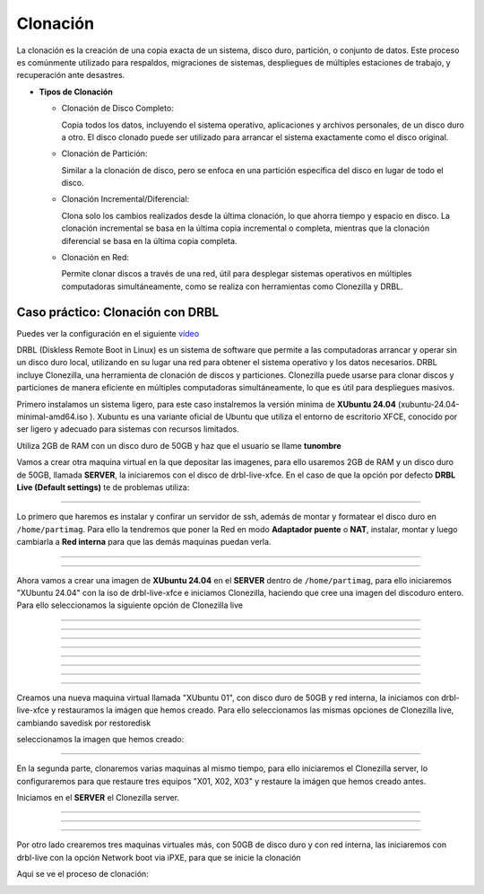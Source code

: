 *********
Clonación
*********


La clonación es la creación de una copia exacta de un sistema, disco duro, partición, o conjunto de datos. Este proceso es comúnmente utilizado para respaldos, migraciones de sistemas, despliegues de múltiples estaciones de trabajo, y recuperación ante desastres.

* **Tipos de Clonación**

  * Clonación de Disco Completo:
  
    Copia todos los datos, incluyendo el sistema operativo, aplicaciones y archivos personales, de un disco duro a otro. El disco clonado puede ser utilizado para arrancar el sistema exactamente como el disco original.

  * Clonación de Partición:
    
    Similar a la clonación de disco, pero se enfoca en una partición específica del disco en lugar de todo el disco.

  * Clonación Incremental/Diferencial:

    Clona solo los cambios realizados desde la última clonación, lo que ahorra tiempo y espacio en disco. La clonación incremental se basa en la última copia incremental o completa, mientras que la clonación diferencial se basa en la última copia completa.

  * Clonación en Red:
     
    Permite clonar discos a través de una red, útil para desplegar sistemas operativos en múltiples computadoras simultáneamente, como se realiza con herramientas como Clonezilla y DRBL.

Caso práctico: Clonación con DRBL
=================================

Puedes ver la configuración en el siguiente `vídeo <https://mediateca.educa.madrid.org/video/6dr12pgqtozm9hd6>`_

DRBL (Diskless Remote Boot in Linux) es un sistema de software que permite a las computadoras arrancar y operar sin un disco duro local, utilizando en su lugar una red para obtener el sistema operativo y los datos necesarios. DRBL incluye Clonezilla, una herramienta de clonación de discos y particiones. Clonezilla puede usarse para clonar discos y particiones de manera eficiente en múltiples computadoras simultáneamente, lo que es útil para despliegues masivos.

Primero instalamos un sistema ligero, para este caso instalremos la versión minima de **XUbuntu 24.04** (xubuntu-24.04-minimal-amd64.iso ). Xubuntu es una variante oficial de Ubuntu que utiliza el entorno de escritorio XFCE, conocido por ser ligero y adecuado para sistemas con recursos limitados.

Utiliza 2GB de RAM con un disco duro de 50GB y haz que el usuario se llame **tunombre**

.. image:: imagenes/clon01.png

Vamos a crear otra maquina virtual en la que depositar las imagenes, para ello usaremos 2GB de RAM y un disco duro de 50GB, llamada **SERVER**, la iniciaremos con el disco de drbl-live-xfce. En el caso de que la opción por defecto **DRBL Live (Default settings)** te de problemas utiliza:

.. image:: imagenes/clon02.png

----

.. image:: imagenes/clon03.png


Lo primero que haremos es instalar y confirar un servidor de ssh, además de montar y formatear el disco duro en ``/home/partimag``. Para ello la tendremos que poner la Red en modo **Adaptador puente** o **NAT**, instalar, montar y luego cambiarla a **Red interna** para que las demás maquinas puedan verla.

.. image:: imagenes/clon04.png

----

.. image:: imagenes/clon05.png

----

.. image:: imagenes/clon06.png

Ahora vamos a crear una imagen de **XUbuntu 24.04** en el **SERVER** dentro de ``/home/partimag``, para ello iniciaremos "XUbuntu 24.04" con la iso de drbl-live-xfce e iniciamos  Clonezilla, haciendo que cree una imagen del discoduro entero. Para ello seleccionamos la siguiente opción de Clonezilla live

.. image:: imagenes/clon07.png

----

.. image:: imagenes/clon08.png

----
    
.. image:: imagenes/clon09.png

----

.. image:: imagenes/clon09.png

----

.. image:: imagenes/clon10.png

----

.. image:: imagenes/clon11.png

----

.. image:: imagenes/clon12.png

----

.. image:: imagenes/clon13.png

----

.. image:: imagenes/clon14.png

Creamos una nueva maquina virtual llamada "XUbuntu 01", con disco duro de 50GB y red interna, la iniciamos con drbl-live-xfce y restauramos la imágen que hemos creado. Para ello seleccionamos las mismas opciones  de Clonezilla live, cambiando savedisk por restoredisk

.. image:: imagenes/clon15.png

seleccionamos la imagen que hemos creado:

.. image:: imagenes/clon16.png

----

.. image:: imagenes/clon17.png

En la segunda parte, clonaremos varias maquinas al mismo tiempo, para ello iniciaremos el Clonezilla server, lo configuraremos para que restaure tres equipos "X01, X02, X03" y restaure la imágen que hemos creado antes.

.. image:: imagenes/clon18.png

Iniciamos en el **SERVER** el Clonezilla server.

.. image:: imagenes/clon19.png

----

.. image:: imagenes/clon20.png

----

.. image:: imagenes/clon21.png

----

.. image:: imagenes/clon22.png

Por otro lado crearemos tres maquinas virtuales más, con 50GB de disco duro y con red interna, las iniciaremos con drbl-live con la opción Network boot via iPXE, para que se inicie la clonación

.. image:: imagenes/clon23.png

Aqui se ve el proceso de clonación:

.. image:: imagenes/clon24.png
